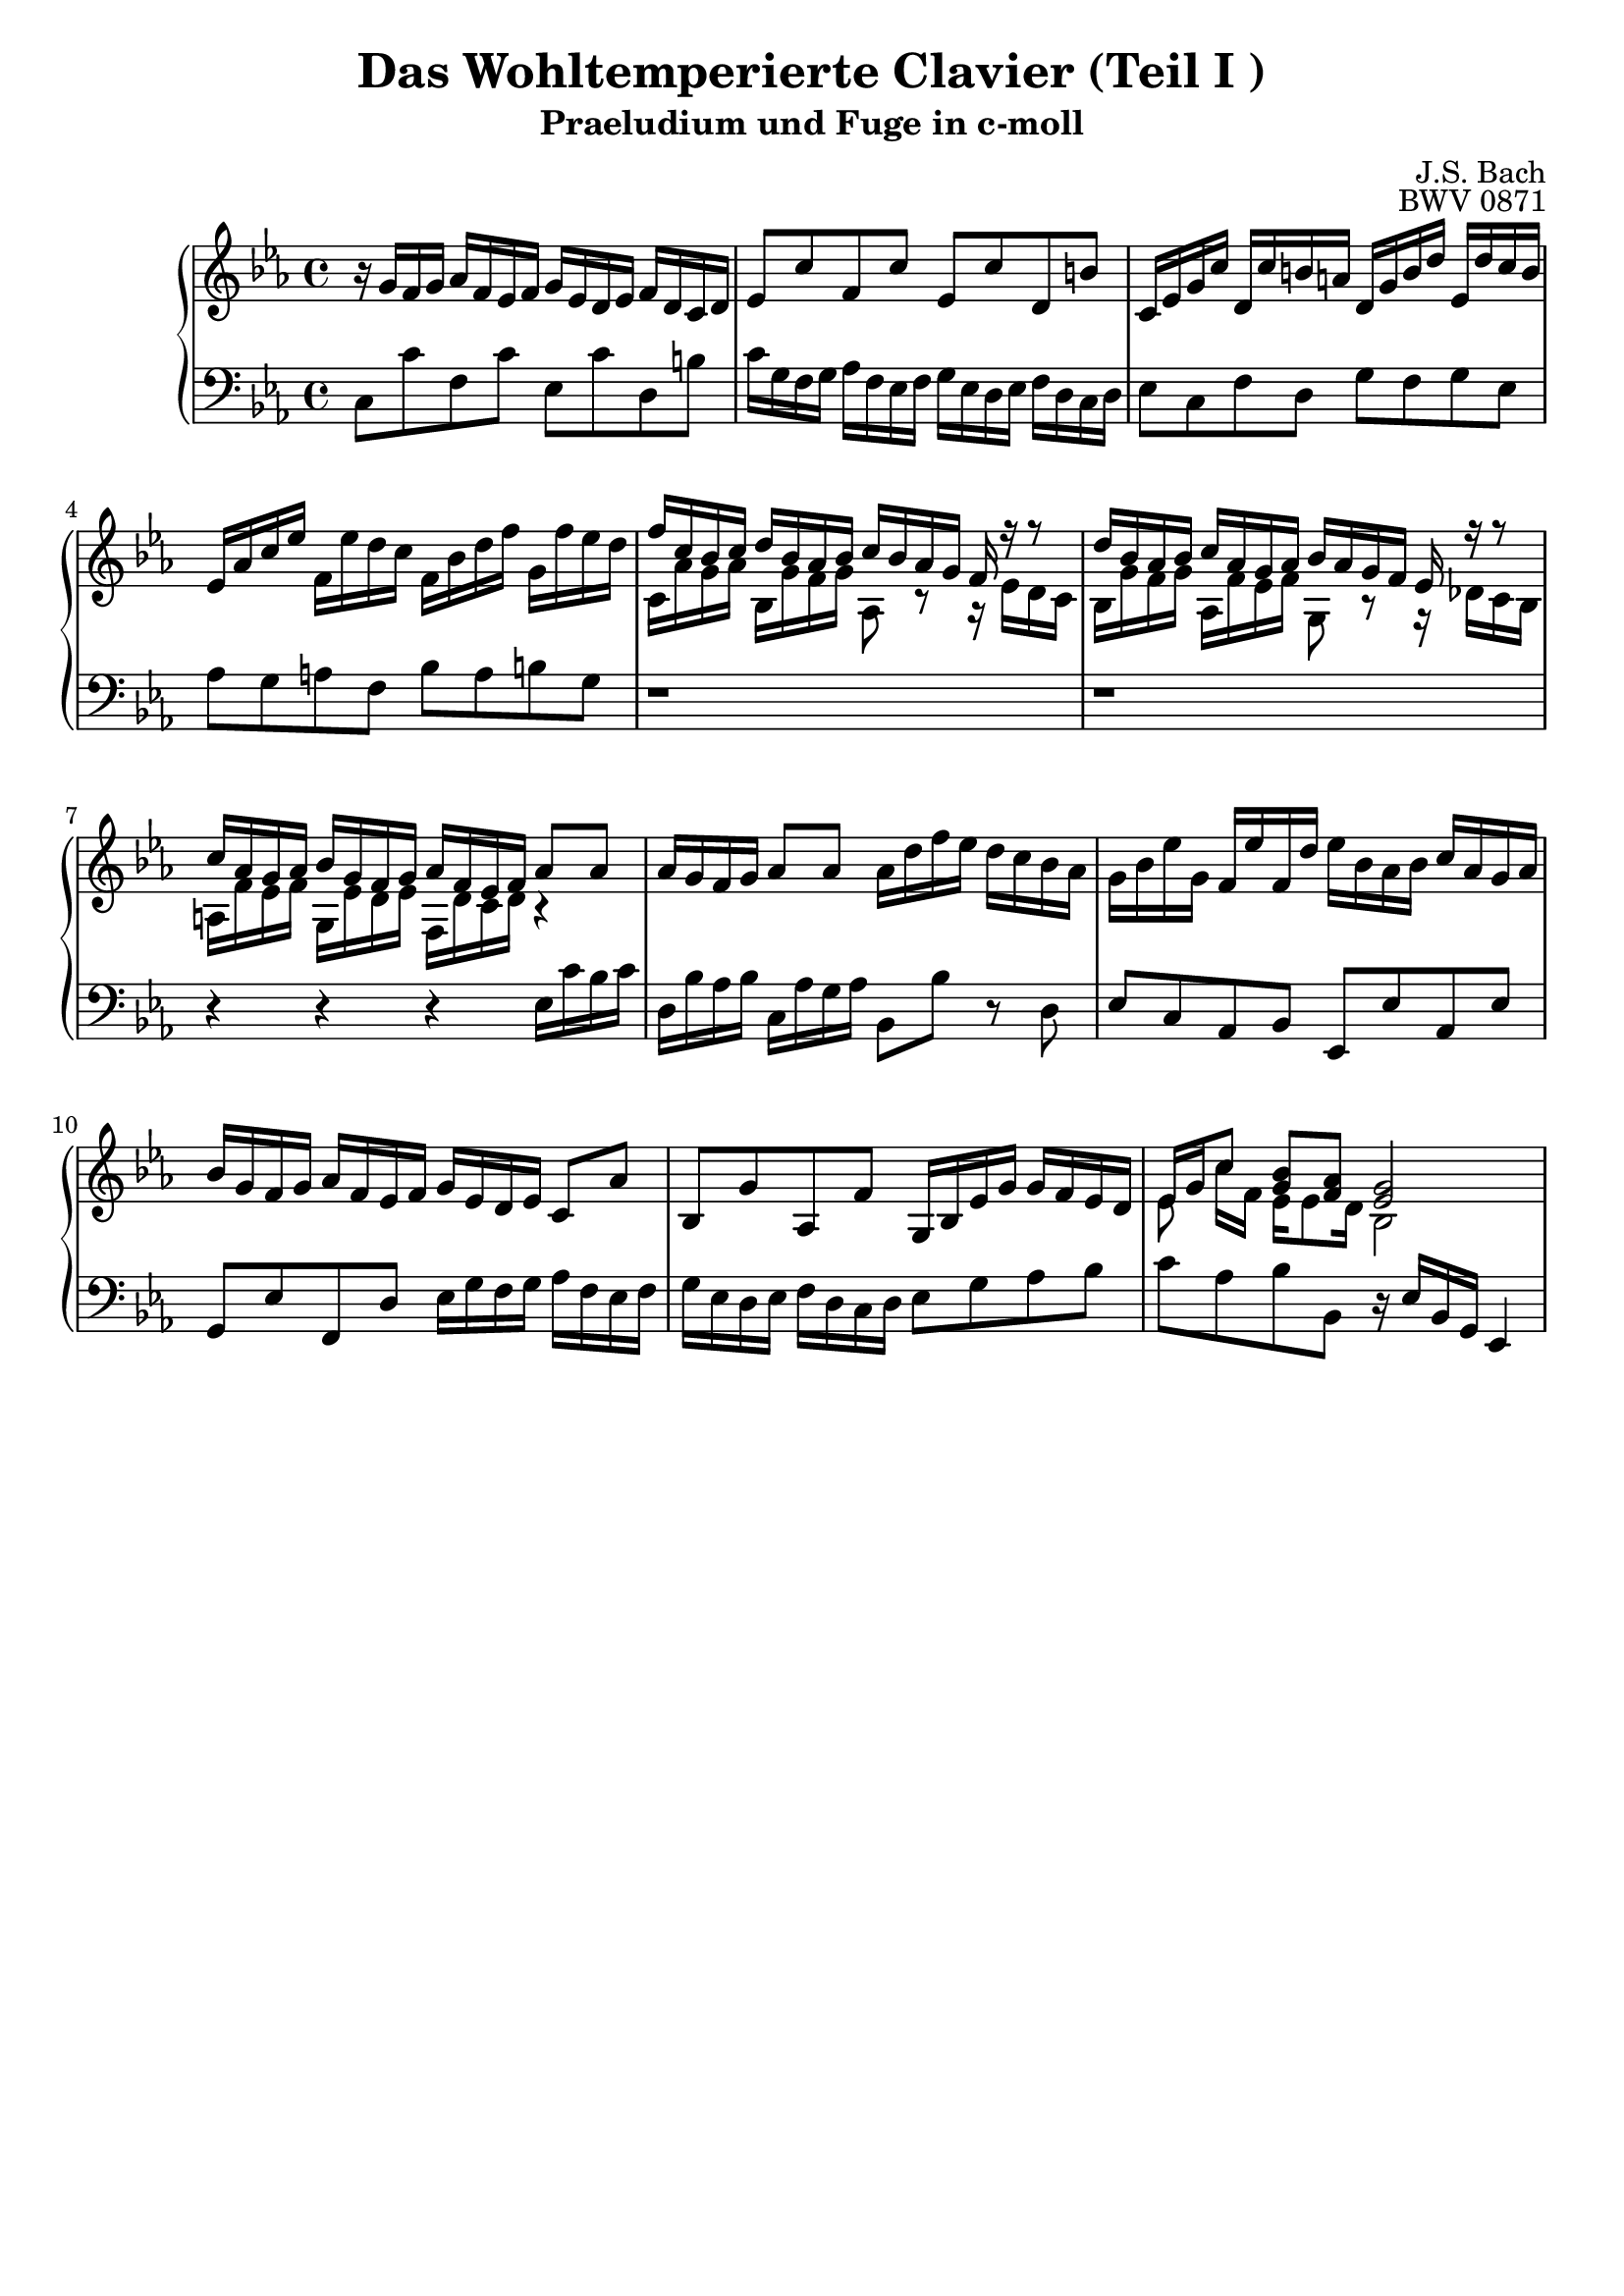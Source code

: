 \version "2.16.0"  % necessary for upgrading to future LilyPond versions.

\book{
  \header{
    title = "Das Wohltemperierte Clavier (Teil I )"
    subtitle = "Praeludium und Fuge in c-moll"
    composer = "J.S. Bach"
    opus = "BWV 0871"
    % Do not display the tagline for this book
    tagline = ##f
  }
  \score {
    \new PianoStaff
    <<\relative c'
      \new Staff {
	\key c \minor
%%%%%%%%%%%%%%%%%%%%%%%%%%%%%%%%%%%%%%%%%%%%%%%%%%%%%%%%%%%%%%%%%%%%%%%%%%%%%%%%%%
%%%%%%%%%%%%%%%%%%%%%%%%%%%%%%%%%%%%% Bar 1 %%%%%%%%%%%%%%%%%%%%%%%%%%%%%%%%%%%%%%
%%%%%%%%%%%%%%%%%%%%%%%%%%%%%%%%%%%%%%%%%%%%%%%%%%%%%%%%%%%%%%%%%%%%%%%%%%%%%%%%%%
	r16 g' [f g]  aes [f es f] g [es d es] f [d c d]
%%%%%%%%%%%%%%%%%%%%%%%%%%%%%%%%%%%%%%%%%%%%%%%%%%%%%%%%%%%%%%%%%%%%%%%%%%%%%%%%%%
%%%%%%%%%%%%%%%%%%%%%%%%%%%%%%%%%%%%% Bar 2 %%%%%%%%%%%%%%%%%%%%%%%%%%%%%%%%%%%%%%
%%%%%%%%%%%%%%%%%%%%%%%%%%%%%%%%%%%%%%%%%%%%%%%%%%%%%%%%%%%%%%%%%%%%%%%%%%%%%%%%%%
	es8 [c' f, c'] es, [c' d, b']
%%%%%%%%%%%%%%%%%%%%%%%%%%%%%%%%%%%%%%%%%%%%%%%%%%%%%%%%%%%%%%%%%%%%%%%%%%%%%%%%%%
%%%%%%%%%%%%%%%%%%%%%%%%%%%%%%%%%%%%% Bar 3 %%%%%%%%%%%%%%%%%%%%%%%%%%%%%%%%%%%%%%
%%%%%%%%%%%%%%%%%%%%%%%%%%%%%%%%%%%%%%%%%%%%%%%%%%%%%%%%%%%%%%%%%%%%%%%%%%%%%%%%%%
	c,16 [es g c] d, [c' b a] d, [g b d] es, [d' c b]
%%%%%%%%%%%%%%%%%%%%%%%%%%%%%%%%%%%%%%%%%%%%%%%%%%%%%%%%%%%%%%%%%%%%%%%%%%%%%%%%%%
%%%%%%%%%%%%%%%%%%%%%%%%%%%%%%%%%%%%% Bar 4 %%%%%%%%%%%%%%%%%%%%%%%%%%%%%%%%%%%%%%
%%%%%%%%%%%%%%%%%%%%%%%%%%%%%%%%%%%%%%%%%%%%%%%%%%%%%%%%%%%%%%%%%%%%%%%%%%%%%%%%%%
	es, [as c es] f, [es' d c] f, [bes d f] g, [f' es d]
%%%%%%%%%%%%%%%%%%%%%%%%%%%%%%%%%%%%%%%%%%%%%%%%%%%%%%%%%%%%%%%%%%%%%%%%%%%%%%%%%%
%%%%%%%%%%%%%%%%%%%%%%%%%%%%%%%%%%%%% Bar 5 %%%%%%%%%%%%%%%%%%%%%%%%%%%%%%%%%%%%%%
%%%%%%%%%%%%%%%%%%%%%%%%%%%%%%%%%%%%%%%%%%%%%%%%%%%%%%%%%%%%%%%%%%%%%%%%%%%%%%%%%%
	<< {f [c bes c] d [ bes as bes] c [bes as g] f r r8} \\
	   {c16 [as' g as] bes, [g' f g] as,8 r8 r16 es' [d c]} >>
%%%%%%%%%%%%%%%%%%%%%%%%%%%%%%%%%%%%%%%%%%%%%%%%%%%%%%%%%%%%%%%%%%%%%%%%%%%%%%%%%%
%%%%%%%%%%%%%%%%%%%%%%%%%%%%%%%%%%%%% Bar 6 %%%%%%%%%%%%%%%%%%%%%%%%%%%%%%%%%%%%%%
%%%%%%%%%%%%%%%%%%%%%%%%%%%%%%%%%%%%%%%%%%%%%%%%%%%%%%%%%%%%%%%%%%%%%%%%%%%%%%%%%%
	<< {d'16 [bes as bes] c [as g as] bes [as g f] es r r8} \\
	   {bes16 [g' f g] as, [f' es f] g,8 r8 r16 des'16 [c bes]} >>
%%%%%%%%%%%%%%%%%%%%%%%%%%%%%%%%%%%%%%%%%%%%%%%%%%%%%%%%%%%%%%%%%%%%%%%%%%%%%%%%%%
%%%%%%%%%%%%%%%%%%%%%%%%%%%%%%%%%%%%% Bar 7 %%%%%%%%%%%%%%%%%%%%%%%%%%%%%%%%%%%%%%
%%%%%%%%%%%%%%%%%%%%%%%%%%%%%%%%%%%%%%%%%%%%%%%%%%%%%%%%%%%%%%%%%%%%%%%%%%%%%%%%%%
	<< {c'16 [as g as] bes [g f g] as [f es f] as8 [as]} \\
	   {a,16 [f' es f] g, [es' d es] f, [d' c d] r4} >>
%%%%%%%%%%%%%%%%%%%%%%%%%%%%%%%%%%%%%%%%%%%%%%%%%%%%%%%%%%%%%%%%%%%%%%%%%%%%%%%%%%
%%%%%%%%%%%%%%%%%%%%%%%%%%%%%%%%%%%%% Bar 8 %%%%%%%%%%%%%%%%%%%%%%%%%%%%%%%%%%%%%%
%%%%%%%%%%%%%%%%%%%%%%%%%%%%%%%%%%%%%%%%%%%%%%%%%%%%%%%%%%%%%%%%%%%%%%%%%%%%%%%%%%
	as'16 [g f g] as8 [as] as16 [ d f es] d [c bes as]
%%%%%%%%%%%%%%%%%%%%%%%%%%%%%%%%%%%%%%%%%%%%%%%%%%%%%%%%%%%%%%%%%%%%%%%%%%%%%%%%%%
%%%%%%%%%%%%%%%%%%%%%%%%%%%%%%%%%%%%% Bar 9 %%%%%%%%%%%%%%%%%%%%%%%%%%%%%%%%%%%%%%
%%%%%%%%%%%%%%%%%%%%%%%%%%%%%%%%%%%%%%%%%%%%%%%%%%%%%%%%%%%%%%%%%%%%%%%%%%%%%%%%%%
	g16 [bes es g,] f [es' f, d'] es [bes as bes] c [as g as]
%%%%%%%%%%%%%%%%%%%%%%%%%%%%%%%%%%%%%%%%%%%%%%%%%%%%%%%%%%%%%%%%%%%%%%%%%%%%%%%%%%
%%%%%%%%%%%%%%%%%%%%%%%%%%%%%%%%%%%%% Bar 10 %%%%%%%%%%%%%%%%%%%%%%%%%%%%%%%%%%%%%
%%%%%%%%%%%%%%%%%%%%%%%%%%%%%%%%%%%%%%%%%%%%%%%%%%%%%%%%%%%%%%%%%%%%%%%%%%%%%%%%%%
	bes [g f g] as [f es f] g [es d es] c8 [as']
%%%%%%%%%%%%%%%%%%%%%%%%%%%%%%%%%%%%%%%%%%%%%%%%%%%%%%%%%%%%%%%%%%%%%%%%%%%%%%%%%%
%%%%%%%%%%%%%%%%%%%%%%%%%%%%%%%%%%%%% Bar 11 %%%%%%%%%%%%%%%%%%%%%%%%%%%%%%%%%%%%%
%%%%%%%%%%%%%%%%%%%%%%%%%%%%%%%%%%%%%%%%%%%%%%%%%%%%%%%%%%%%%%%%%%%%%%%%%%%%%%%%%%
	bes, [g' as, f'] g,16 [bes es g] g [f es d]
%%%%%%%%%%%%%%%%%%%%%%%%%%%%%%%%%%%%%%%%%%%%%%%%%%%%%%%%%%%%%%%%%%%%%%%%%%%%%%%%%%
%%%%%%%%%%%%%%%%%%%%%%%%%%%%%%%%%%%%% Bar 12 %%%%%%%%%%%%%%%%%%%%%%%%%%%%%%%%%%%%%
%%%%%%%%%%%%%%%%%%%%%%%%%%%%%%%%%%%%%%%%%%%%%%%%%%%%%%%%%%%%%%%%%%%%%%%%%%%%%%%%%%
	<< {es16 [g c8] <g bes> [<f as>] <es g>2} \\
	   {es8 c'16 [f,] es16 [es8 d16] bes2} >>
%%%%%%%%%%%%%%%%%%%%%%%%%%%%%%%%%%%%%%%%%%%%%%%%%%%%%%%%%%%%%%%%%%%%%%%%%%%%%%%%%%
%%%%%%%%%%%%%%%%%%%%%%%%%%%%%%%%%%%%% Bar 26 %%%%%%%%%%%%%%%%%%%%%%%%%%%%%%%%%%%%%
%%%%%%%%%%%%%%%%%%%%%%%%%%%%%%%%%%%%%%%%%%%%%%%%%%%%%%%%%%%%%%%%%%%%%%%%%%%%%%%%%%
%	<< {<d f d'>4 <e g cis>4 <d\fermata fis a d>2} \\ {a'2 s2} >>
      }
      \relative c \new Staff {
	\clef bass \key c \minor
%%%%%%%%%%%%%%%%%%%%%%%%%%%%%%%%%%%%%%%%%%%%%%%%%%%%%%%%%%%%%%%%%%%%%%%%%%%%%%%%%%
%%%%%%%%%%%%%%%%%%%%%%%%%%%%%%%%%%%%% Bar 1 %%%%%%%%%%%%%%%%%%%%%%%%%%%%%%%%%%%%%%
%%%%%%%%%%%%%%%%%%%%%%%%%%%%%%%%%%%%%%%%%%%%%%%%%%%%%%%%%%%%%%%%%%%%%%%%%%%%%%%%%%
	c8 [c' f, c'] es, [c' d, b']
%%%%%%%%%%%%%%%%%%%%%%%%%%%%%%%%%%%%%%%%%%%%%%%%%%%%%%%%%%%%%%%%%%%%%%%%%%%%%%%%%%
%%%%%%%%%%%%%%%%%%%%%%%%%%%%%%%%%%%%% Bar 2 %%%%%%%%%%%%%%%%%%%%%%%%%%%%%%%%%%%%%%
%%%%%%%%%%%%%%%%%%%%%%%%%%%%%%%%%%%%%%%%%%%%%%%%%%%%%%%%%%%%%%%%%%%%%%%%%%%%%%%%%%
	c16 [g f g] as [f es f] g [es d es] f [d c d]
%%%%%%%%%%%%%%%%%%%%%%%%%%%%%%%%%%%%%%%%%%%%%%%%%%%%%%%%%%%%%%%%%%%%%%%%%%%%%%%%%%
%%%%%%%%%%%%%%%%%%%%%%%%%%%%%%%%%%%%% Bar 3 %%%%%%%%%%%%%%%%%%%%%%%%%%%%%%%%%%%%%%
%%%%%%%%%%%%%%%%%%%%%%%%%%%%%%%%%%%%%%%%%%%%%%%%%%%%%%%%%%%%%%%%%%%%%%%%%%%%%%%%%%
	es8 [c f d] g [f g es]
%%%%%%%%%%%%%%%%%%%%%%%%%%%%%%%%%%%%%%%%%%%%%%%%%%%%%%%%%%%%%%%%%%%%%%%%%%%%%%%%%%
%%%%%%%%%%%%%%%%%%%%%%%%%%%%%%%%%%%%% Bar 4 %%%%%%%%%%%%%%%%%%%%%%%%%%%%%%%%%%%%%%
%%%%%%%%%%%%%%%%%%%%%%%%%%%%%%%%%%%%%%%%%%%%%%%%%%%%%%%%%%%%%%%%%%%%%%%%%%%%%%%%%%
	as [g a f] bes [a b g]
%%%%%%%%%%%%%%%%%%%%%%%%%%%%%%%%%%%%%%%%%%%%%%%%%%%%%%%%%%%%%%%%%%%%%%%%%%%%%%%%%%
%%%%%%%%%%%%%%%%%%%%%%%%%%%%%%%%%%%%% Bar 5 %%%%%%%%%%%%%%%%%%%%%%%%%%%%%%%%%%%%%%
%%%%%%%%%%%%%%%%%%%%%%%%%%%%%%%%%%%%%%%%%%%%%%%%%%%%%%%%%%%%%%%%%%%%%%%%%%%%%%%%%%
	r1
%%%%%%%%%%%%%%%%%%%%%%%%%%%%%%%%%%%%%%%%%%%%%%%%%%%%%%%%%%%%%%%%%%%%%%%%%%%%%%%%%%
%%%%%%%%%%%%%%%%%%%%%%%%%%%%%%%%%%%%% Bar 6 %%%%%%%%%%%%%%%%%%%%%%%%%%%%%%%%%%%%%%
%%%%%%%%%%%%%%%%%%%%%%%%%%%%%%%%%%%%%%%%%%%%%%%%%%%%%%%%%%%%%%%%%%%%%%%%%%%%%%%%%%
	r1
%%%%%%%%%%%%%%%%%%%%%%%%%%%%%%%%%%%%%%%%%%%%%%%%%%%%%%%%%%%%%%%%%%%%%%%%%%%%%%%%%%
%%%%%%%%%%%%%%%%%%%%%%%%%%%%%%%%%%%%% Bar 7 %%%%%%%%%%%%%%%%%%%%%%%%%%%%%%%%%%%%%%
%%%%%%%%%%%%%%%%%%%%%%%%%%%%%%%%%%%%%%%%%%%%%%%%%%%%%%%%%%%%%%%%%%%%%%%%%%%%%%%%%%
	r4 r r es16 [c' bes c]
%%%%%%%%%%%%%%%%%%%%%%%%%%%%%%%%%%%%%%%%%%%%%%%%%%%%%%%%%%%%%%%%%%%%%%%%%%%%%%%%%%
%%%%%%%%%%%%%%%%%%%%%%%%%%%%%%%%%%%%% Bar 8 %%%%%%%%%%%%%%%%%%%%%%%%%%%%%%%%%%%%%%
%%%%%%%%%%%%%%%%%%%%%%%%%%%%%%%%%%%%%%%%%%%%%%%%%%%%%%%%%%%%%%%%%%%%%%%%%%%%%%%%%%
	d,16 [bes' as bes] c, [as' g as] bes,8 [bes'] r8 d,
%%%%%%%%%%%%%%%%%%%%%%%%%%%%%%%%%%%%%%%%%%%%%%%%%%%%%%%%%%%%%%%%%%%%%%%%%%%%%%%%%%
%%%%%%%%%%%%%%%%%%%%%%%%%%%%%%%%%%%%% Bar 9 %%%%%%%%%%%%%%%%%%%%%%%%%%%%%%%%%%%%%%
%%%%%%%%%%%%%%%%%%%%%%%%%%%%%%%%%%%%%%%%%%%%%%%%%%%%%%%%%%%%%%%%%%%%%%%%%%%%%%%%%%
	es8 [c as bes] es, [es' as, es']
%%%%%%%%%%%%%%%%%%%%%%%%%%%%%%%%%%%%%%%%%%%%%%%%%%%%%%%%%%%%%%%%%%%%%%%%%%%%%%%%%%
%%%%%%%%%%%%%%%%%%%%%%%%%%%%%%%%%%%%% Bar 10 %%%%%%%%%%%%%%%%%%%%%%%%%%%%%%%%%%%%%
%%%%%%%%%%%%%%%%%%%%%%%%%%%%%%%%%%%%%%%%%%%%%%%%%%%%%%%%%%%%%%%%%%%%%%%%%%%%%%%%%%
	g,8 [es' f, d'] es16 [g f g] as [f es f]
%%%%%%%%%%%%%%%%%%%%%%%%%%%%%%%%%%%%%%%%%%%%%%%%%%%%%%%%%%%%%%%%%%%%%%%%%%%%%%%%%%
%%%%%%%%%%%%%%%%%%%%%%%%%%%%%%%%%%%%% Bar 11 %%%%%%%%%%%%%%%%%%%%%%%%%%%%%%%%%%%%%
%%%%%%%%%%%%%%%%%%%%%%%%%%%%%%%%%%%%%%%%%%%%%%%%%%%%%%%%%%%%%%%%%%%%%%%%%%%%%%%%%%
	g [es d es] f [d c d] es8 [g as bes]
%%%%%%%%%%%%%%%%%%%%%%%%%%%%%%%%%%%%%%%%%%%%%%%%%%%%%%%%%%%%%%%%%%%%%%%%%%%%%%%%%%
%%%%%%%%%%%%%%%%%%%%%%%%%%%%%%%%%%%%% Bar 12 %%%%%%%%%%%%%%%%%%%%%%%%%%%%%%%%%%%%%
%%%%%%%%%%%%%%%%%%%%%%%%%%%%%%%%%%%%%%%%%%%%%%%%%%%%%%%%%%%%%%%%%%%%%%%%%%%%%%%%%%
	c [as bes bes,] r16 es [bes g] es4
%%%%%%%%%%%%%%%%%%%%%%%%%%%%%%%%%%%%%%%%%%%%%%%%%%%%%%%%%%%%%%%%%%%%%%%%%%%%%%%%%%
%%%%%%%%%%%%%%%%%%%%%%%%%%%%%%%%%%%%% Bar 26 %%%%%%%%%%%%%%%%%%%%%%%%%%%%%%%%%%%%%
%%%%%%%%%%%%%%%%%%%%%%%%%%%%%%%%%%%%%%%%%%%%%%%%%%%%%%%%%%%%%%%%%%%%%%%%%%%%%%%%%%
%	<< {<a a'>2 <d d,_\fermata>} \\ {<d f>4 e4 s2} >>\bar "|."
      }
    >>

    \midi{\context {
      \Score
      tempoWholesPerMinute = #(ly:make-moment 80 4)
    }}
    \layout{
      \context{
	\Score
	\override SpacingSpanner #'uniform-stretching = ##t
      }
    }
  }
}
